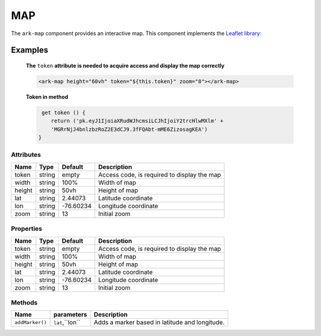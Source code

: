 MAP
***

The ``ark-map`` component provides an interactive map.
This component implements the `Leaflet library: <https://leafletjs.com>`_

    

Examples
========

    **The** ``token`` **attribute is needed to acquire access and display the map correctly**

    .. code:: html
        
        <ark-map height="60vh" token="${this.token}" zoom="8"></ark-map>

    
    **Token in method**

    .. code:: javascript

         get token () {
            return ('pk.eyJ1IjoiaXRudWJhcmsiLCJhIjoiY2trcHlwMXlm' + 
            'MGRrNjJ4bnlzbzRoZ2E3dCJ9.3fFQAbt-mME6ZizosagKEA')
        }




Attributes
----------

+--------+--------+-----------+---------------------------------------------+
|  Name  |  Type  |  Default  |                 Description                 |
+========+========+===========+=============================================+
| token  | string | empty     | Access code, is required to display the map |
+--------+--------+-----------+---------------------------------------------+
| width  | string | 100%      | Width of map                                |
+--------+--------+-----------+---------------------------------------------+
| height | string | 50vh      | Height of map                               |
+--------+--------+-----------+---------------------------------------------+
| lat    | string | 2.44073   | Latitude coordinate                         |
+--------+--------+-----------+---------------------------------------------+
| lon    | string | -76.60234 | Longitude coordinate                        |
+--------+--------+-----------+---------------------------------------------+
| zoom   | string | 13        | Initial zoom                                |
+--------+--------+-----------+---------------------------------------------+



Properties
----------

+--------+--------+-----------+---------------------------------------------+
|  Name  |  Type  |  Default  |                 Description                 |
+========+========+===========+=============================================+
| token  | string | empty     | Access code, is required to display the map |
+--------+--------+-----------+---------------------------------------------+
| width  | string | 100%      | Width of map                                |
+--------+--------+-----------+---------------------------------------------+
| height | string | 50vh      | Height of map                               |
+--------+--------+-----------+---------------------------------------------+
| lat    | string | 2.44073   | Latitude coordinate                         |
+--------+--------+-----------+---------------------------------------------+
| lon    | string | -76.60234 | Longitude coordinate                        |
+--------+--------+-----------+---------------------------------------------+
| zoom   | string | 13        | Initial zoom                                |
+--------+--------+-----------+---------------------------------------------+


Methods
-------

+-----------------+-----------------+------------------------------------------------+
|      Name       |   parameters    |                  Description                   |
+=================+=================+================================================+
| ``addMarker()`` | ``lat``,``lon`` | Adds a marker based in latitude and longitude. |
+-----------------+-----------------+------------------------------------------------+
